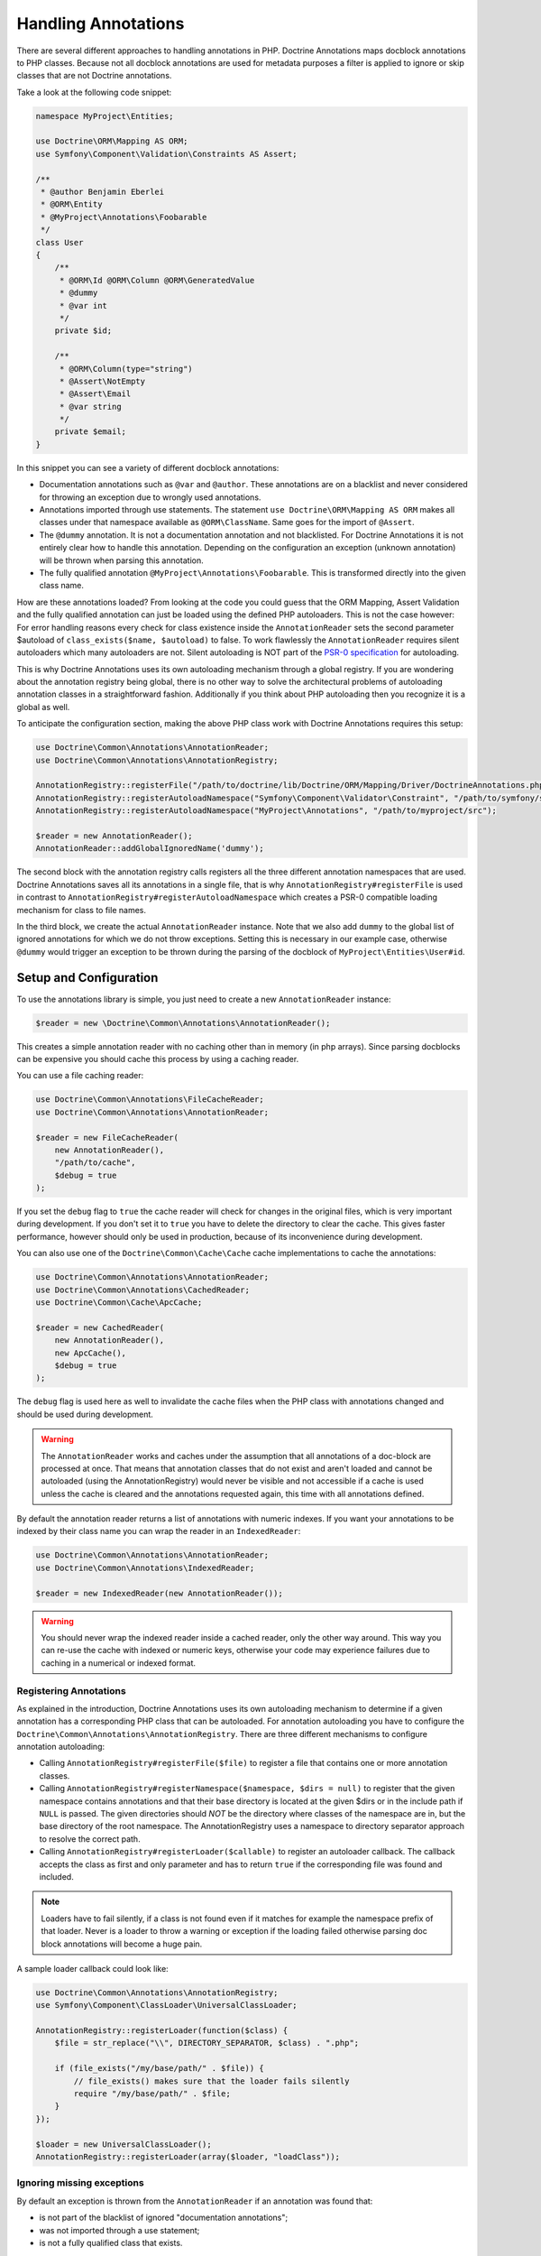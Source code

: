 Handling Annotations
====================

There are several different approaches to handling annotations in PHP.
Doctrine Annotations maps docblock annotations to PHP classes. Because
not all docblock annotations are used for metadata purposes a filter is
applied to ignore or skip classes that are not Doctrine annotations.

Take a look at the following code snippet:

.. code-block:: php

    namespace MyProject\Entities;

    use Doctrine\ORM\Mapping AS ORM;
    use Symfony\Component\Validation\Constraints AS Assert;

    /**
     * @author Benjamin Eberlei
     * @ORM\Entity
     * @MyProject\Annotations\Foobarable
     */
    class User
    {
        /**
         * @ORM\Id @ORM\Column @ORM\GeneratedValue
         * @dummy
         * @var int
         */
        private $id;

        /**
         * @ORM\Column(type="string")
         * @Assert\NotEmpty
         * @Assert\Email
         * @var string
         */
        private $email;
    }

In this snippet you can see a variety of different docblock annotations:

- Documentation annotations such as ``@var`` and ``@author``. These
  annotations are on a blacklist and never considered for throwing an
  exception due to wrongly used annotations.
- Annotations imported through use statements. The statement ``use
  Doctrine\ORM\Mapping AS ORM`` makes all classes under that namespace
  available as ``@ORM\ClassName``. Same goes for the import of
  ``@Assert``.
- The ``@dummy`` annotation. It is not a documentation annotation and
  not blacklisted. For Doctrine Annotations it is not entirely clear how
  to handle this annotation. Depending on the configuration an exception
  (unknown annotation) will be thrown when parsing this annotation.
- The fully qualified annotation ``@MyProject\Annotations\Foobarable``.
  This is transformed directly into the given class name.

How are these annotations loaded? From looking at the code you could
guess that the ORM Mapping, Assert Validation and the fully qualified
annotation can just be loaded using
the defined PHP autoloaders. This is not the case however: For error
handling reasons every check for class existence inside the
``AnnotationReader`` sets the second parameter $autoload
of ``class_exists($name, $autoload)`` to false. To work flawlessly the
``AnnotationReader`` requires silent autoloaders which many autoloaders are
not. Silent autoloading is NOT part of the `PSR-0 specification
<https://github.com/php-fig/fig-standards/blob/master/accepted/PSR-0.md>`_
for autoloading.

This is why Doctrine Annotations uses its own autoloading mechanism
through a global registry. If you are wondering about the annotation
registry being global, there is no other way to solve the architectural
problems of autoloading annotation classes in a straightforward fashion.
Additionally if you think about PHP autoloading then you recognize it is
a global as well.

To anticipate the configuration section, making the above PHP class work
with Doctrine Annotations requires this setup:

.. code-block:: php

    use Doctrine\Common\Annotations\AnnotationReader;
    use Doctrine\Common\Annotations\AnnotationRegistry;

    AnnotationRegistry::registerFile("/path/to/doctrine/lib/Doctrine/ORM/Mapping/Driver/DoctrineAnnotations.php");
    AnnotationRegistry::registerAutoloadNamespace("Symfony\Component\Validator\Constraint", "/path/to/symfony/src");
    AnnotationRegistry::registerAutoloadNamespace("MyProject\Annotations", "/path/to/myproject/src");

    $reader = new AnnotationReader();
    AnnotationReader::addGlobalIgnoredName('dummy');

The second block with the annotation registry calls registers all the
three different annotation namespaces that are used.
Doctrine Annotations saves all its annotations in a single file, that is
why ``AnnotationRegistry#registerFile`` is used in contrast to
``AnnotationRegistry#registerAutoloadNamespace`` which creates a PSR-0
compatible loading mechanism for class to file names.

In the third block, we create the actual ``AnnotationReader`` instance.
Note that we also add ``dummy`` to the global list of ignored
annotations for which we do not throw exceptions. Setting this is
necessary in our example case, otherwise ``@dummy`` would trigger an
exception to be thrown during the parsing of the docblock of
``MyProject\Entities\User#id``.

Setup and Configuration
-----------------------

To use the annotations library is simple, you just need to create a new
``AnnotationReader`` instance:

.. code-block:: php

    $reader = new \Doctrine\Common\Annotations\AnnotationReader();

This creates a simple annotation reader with no caching other than in
memory (in php arrays). Since parsing docblocks can be expensive you
should cache this process by using a caching reader.

You can use a file caching reader:

.. code-block:: php

    use Doctrine\Common\Annotations\FileCacheReader;
    use Doctrine\Common\Annotations\AnnotationReader;

    $reader = new FileCacheReader(
        new AnnotationReader(),
        "/path/to/cache",
        $debug = true
    );

If you set the ``debug`` flag to ``true`` the cache reader will check
for changes in the original files, which is very important during
development. If you don't set it to ``true`` you have to delete the
directory to clear the cache. This gives faster performance, however
should only be used in production, because of its inconvenience during
development.

You can also use one of the ``Doctrine\Common\Cache\Cache`` cache
implementations to cache the annotations:

.. code-block:: php

    use Doctrine\Common\Annotations\AnnotationReader;
    use Doctrine\Common\Annotations\CachedReader;
    use Doctrine\Common\Cache\ApcCache;

    $reader = new CachedReader(
        new AnnotationReader(),
        new ApcCache(),
        $debug = true
    );

The ``debug`` flag is used here as well to invalidate the cache files
when the PHP class with annotations changed and should be used during
development.

.. warning ::

    The ``AnnotationReader`` works and caches under the
    assumption that all annotations of a doc-block are processed at
    once. That means that annotation classes that do not exist and
    aren't loaded and cannot be autoloaded (using the
    AnnotationRegistry) would never be visible and not accessible if a
    cache is used unless the cache is cleared and the annotations
    requested again, this time with all annotations defined.

By default the annotation reader returns a list of annotations with
numeric indexes. If you want your annotations to be indexed by their
class name you can wrap the reader in an ``IndexedReader``:

.. code-block:: php

    use Doctrine\Common\Annotations\AnnotationReader;
    use Doctrine\Common\Annotations\IndexedReader;

    $reader = new IndexedReader(new AnnotationReader());

.. warning::

    You should never wrap the indexed reader inside a cached reader,
    only the other way around. This way you can re-use the cache with
    indexed or numeric keys, otherwise your code may experience failures
    due to caching in a numerical or indexed format.

Registering Annotations
~~~~~~~~~~~~~~~~~~~~~~~

As explained in the introduction, Doctrine Annotations uses its own
autoloading mechanism to determine if a given annotation has a
corresponding PHP class that can be autoloaded. For annotation
autoloading you have to configure the
``Doctrine\Common\Annotations\AnnotationRegistry``. There are three
different mechanisms to configure annotation autoloading:

- Calling ``AnnotationRegistry#registerFile($file)`` to register a file
  that contains one or more annotation classes.
- Calling ``AnnotationRegistry#registerNamespace($namespace, $dirs =
  null)`` to register that the given namespace contains annotations and
  that their base directory is located at the given $dirs or in the
  include path if ``NULL`` is passed. The given directories should *NOT*
  be the directory where classes of the namespace are in, but the base
  directory of the root namespace. The AnnotationRegistry uses a
  namespace to directory separator approach to resolve the correct path.
- Calling ``AnnotationRegistry#registerLoader($callable)`` to register
  an autoloader callback. The callback accepts the class as first and
  only parameter and has to return ``true`` if the corresponding file
  was found and included.

.. note::

    Loaders have to fail silently, if a class is not found even if it
    matches for example the namespace prefix of that loader. Never is a
    loader to throw a warning or exception if the loading failed
    otherwise parsing doc block annotations will become a huge pain.

A sample loader callback could look like:

.. code-block:: php

    use Doctrine\Common\Annotations\AnnotationRegistry;
    use Symfony\Component\ClassLoader\UniversalClassLoader;

    AnnotationRegistry::registerLoader(function($class) {
        $file = str_replace("\\", DIRECTORY_SEPARATOR, $class) . ".php";

        if (file_exists("/my/base/path/" . $file)) {
            // file_exists() makes sure that the loader fails silently
            require "/my/base/path/" . $file;
        }
    });

    $loader = new UniversalClassLoader();
    AnnotationRegistry::registerLoader(array($loader, "loadClass"));


Ignoring missing exceptions
~~~~~~~~~~~~~~~~~~~~~~~~~~~

By default an exception is thrown from the ``AnnotationReader`` if an
annotation was found that:

- is not part of the blacklist of ignored "documentation annotations";
- was not imported through a use statement;
- is not a fully qualified class that exists.

You can disable this behavior for specific names if your docblocks do
not follow strict requirements:

.. code-block:: php

    $reader = new \Doctrine\Common\Annotations\AnnotationReader();
    AnnotationReader::addGlobalIgnoredName('foo');

PHP Imports
~~~~~~~~~~~

By default the annotation reader parses the use-statement of a php file
to gain access to the import rules and register them for the annotation
processing. Only if you are using PHP Imports can you validate the
correct usage of annotations and throw exceptions if you misspelled an
annotation. This mechanism is enabled by default.

To ease the upgrade path, we still allow you to disable this mechanism.
Note however that we will remove this in future versions:

.. code-block:: php

    $reader = new \Doctrine\Common\Annotations\AnnotationReader();
    $reader->setEnabledPhpImports(false);
